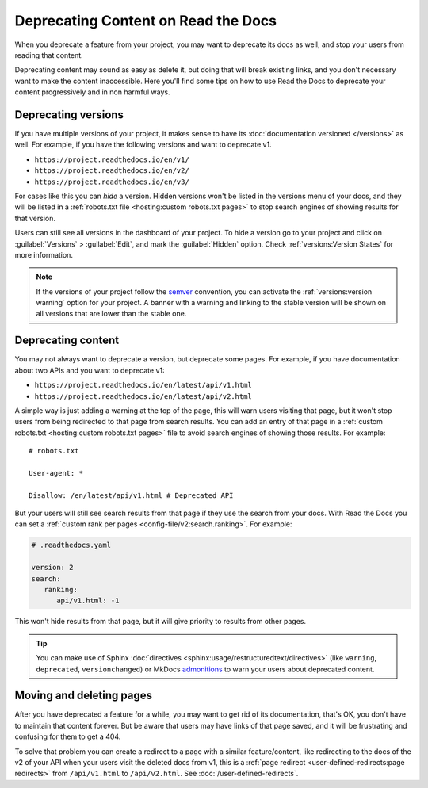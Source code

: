 Deprecating Content on Read the Docs
====================================

When you deprecate a feature from your project,
you may want to deprecate its docs as well,
and stop your users from reading that content.

Deprecating content may sound as easy as delete it,
but doing that will break existing links,
and you don't necessary want to make the content inaccessible.
Here you'll find some tips on how to use Read the Docs to deprecate your content
progressively and in non harmful ways.

Deprecating versions
--------------------

If you have multiple versions of your project,
it makes sense to have its :doc:`documentation versioned </versions>` as well.
For example, if you have the following versions and want to deprecate v1.

- ``https://project.readthedocs.io/en/v1/``
- ``https://project.readthedocs.io/en/v2/``
- ``https://project.readthedocs.io/en/v3/``

For cases like this you can *hide* a version.
Hidden versions won't be listed in the versions menu of your docs,
and they will be listed in a :ref:`robots.txt file <hosting:custom robots.txt pages>`
to stop search engines of showing results for that version.

Users can still see all versions in the dashboard of your project.
To hide a version go to your project and click on :guilabel:`Versions` > :guilabel:`Edit`,
and mark the :guilabel:`Hidden` option. Check :ref:`versions:Version States` for more information.

.. note::

   If the versions of your project follow the semver_ convention,
   you can activate the :ref:`versions:version warning` option for your project.
   A banner with a warning and linking to the stable version
   will be shown on all versions that are lower than the stable one.

   .. _semver: https://semver.org/

Deprecating content
-------------------

You may not always want to deprecate a version, but deprecate some pages.
For example, if you have documentation about two APIs and you want to deprecate v1:

- ``https://project.readthedocs.io/en/latest/api/v1.html``
- ``https://project.readthedocs.io/en/latest/api/v2.html``

A simple way is just adding a warning at the top of the page,
this will warn users visiting that page,
but it won't stop users from being redirected to that page from search results.
You can add an entry of that page in a :ref:`custom robots.txt <hosting:custom robots.txt pages>` file
to avoid search engines of showing those results. For example::

   # robots.txt

   User-agent: *

   Disallow: /en/latest/api/v1.html # Deprecated API

But your users will still see search results from that page if they use the search from your docs.
With Read the Docs you can set a :ref:`custom rank per pages <config-file/v2:search.ranking>`.
For example:

.. code-block:: yaml

   # .readthedocs.yaml

   version: 2
   search:
      ranking:
         api/v1.html: -1

This won't hide results from that page, but it will give priority to results from other pages.

.. TODO: mention search.ignore when it's implemented.

.. tip::

   You can make use of Sphinx :doc:`directives <sphinx:usage/restructuredtext/directives>`
   (like ``warning``, ``deprecated``, ``versionchanged``)
   or MkDocs `admonitions <https://python-markdown.github.io/extensions/admonition/>`_
   to warn your users about deprecated content.

Moving and deleting pages
-------------------------

After you have deprecated a feature for a while,
you may want to get rid of its documentation,
that's OK, you don't have to maintain that content forever.
But be aware that users may have links of that page saved,
and it will be frustrating and confusing for them to get a 404.

To solve that problem you can create a redirect to a page with a similar feature/content,
like redirecting to the docs of the v2 of your API when your users visit the deleted docs from v1,
this is a :ref:`page redirect <user-defined-redirects:page redirects>` from ``/api/v1.html`` to ``/api/v2.html``.
See :doc:`/user-defined-redirects`.
